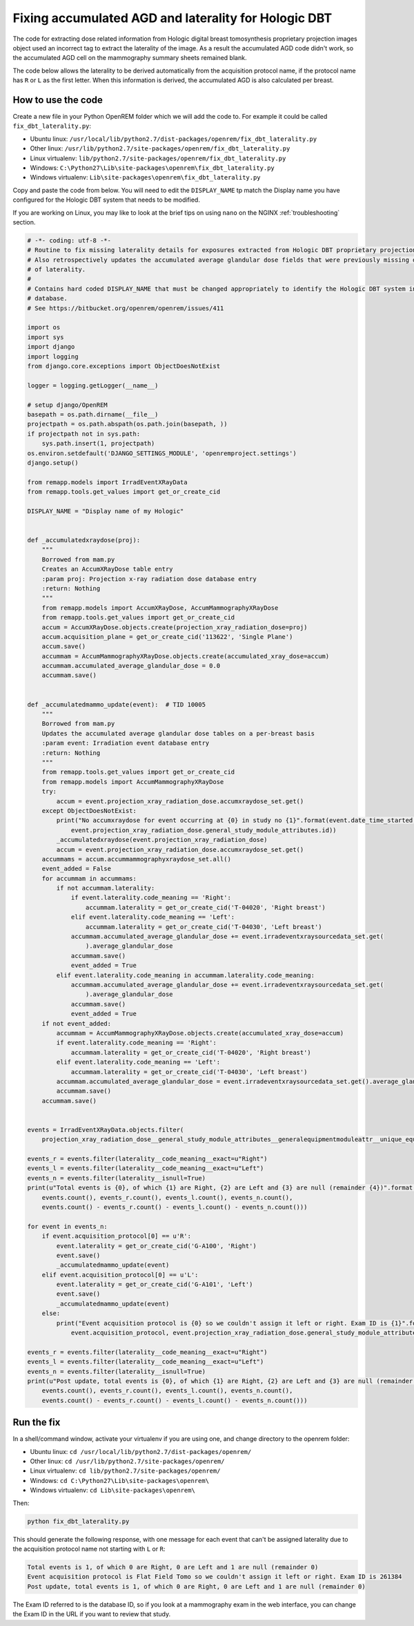 *****************************************************
Fixing accumulated AGD and laterality for Hologic DBT
*****************************************************

The code for extracting dose related information from Hologic digital breast tomosynthesis proprietary projection
images object used an incorrect tag to extract the laterality of the image. As a result the accumulated AGD code didn't
work, so the accumulated AGD cell on the mammography summary sheets remained blank.

The code below allows the laterality to be derived automatically from the acquisition protocol name, if the protocol
name has ``R`` or ``L`` as the first letter. When this information is derived, the accumulated AGD is also calculated
per breast.

How to use the code
===================

Create a new file in your Python OpenREM folder which we will add the code to. For example it could be called
``fix_dbt_laterality.py``:

* Ubuntu linux: ``/usr/local/lib/python2.7/dist-packages/openrem/fix_dbt_laterality.py``
* Other linux: ``/usr/lib/python2.7/site-packages/openrem/fix_dbt_laterality.py``
* Linux virtualenv: ``lib/python2.7/site-packages/openrem/fix_dbt_laterality.py``
* Windows: ``C:\Python27\Lib\site-packages\openrem\fix_dbt_laterality.py``
* Windows virtualenv: ``Lib\site-packages\openrem\fix_dbt_laterality.py``

Copy and paste the code from below. You will need to edit the ``DISPLAY_NAME`` tp match the Display name you have
configured for the Hologic DBT system that needs to be modified.

If you are working on Linux, you may like to look at the brief tips on using ``nano`` on the NGINX
:ref:`troubleshooting` section.

.. sourcecode:: python

    # -*- coding: utf-8 -*-
    # Routine to fix missing laterality details for exposures extracted from Hologic DBT proprietary projection data objects
    # Also retrospectively updates the accumulated average glandular dose fields that were previously missing due to lack
    # of laterality.
    #
    # Contains hard coded DISPLAY_NAME that must be changed appropriately to identify the Hologic DBT system in your
    # database.
    # See https://bitbucket.org/openrem/openrem/issues/411

    import os
    import sys
    import django
    import logging
    from django.core.exceptions import ObjectDoesNotExist

    logger = logging.getLogger(__name__)

    # setup django/OpenREM
    basepath = os.path.dirname(__file__)
    projectpath = os.path.abspath(os.path.join(basepath, ))
    if projectpath not in sys.path:
        sys.path.insert(1, projectpath)
    os.environ.setdefault('DJANGO_SETTINGS_MODULE', 'openremproject.settings')
    django.setup()

    from remapp.models import IrradEventXRayData
    from remapp.tools.get_values import get_or_create_cid

    DISPLAY_NAME = "Display name of my Hologic"


    def _accumulatedxraydose(proj):
        """
        Borrowed from mam.py
        Creates an AccumXRayDose table entry
        :param proj: Projection x-ray radiation dose database entry
        :return: Nothing
        """
        from remapp.models import AccumXRayDose, AccumMammographyXRayDose
        from remapp.tools.get_values import get_or_create_cid
        accum = AccumXRayDose.objects.create(projection_xray_radiation_dose=proj)
        accum.acquisition_plane = get_or_create_cid('113622', 'Single Plane')
        accum.save()
        accummam = AccumMammographyXRayDose.objects.create(accumulated_xray_dose=accum)
        accummam.accumulated_average_glandular_dose = 0.0
        accummam.save()


    def _accumulatedmammo_update(event):  # TID 10005
        """
        Borrowed from mam.py
        Updates the accumulated average glandular dose tables on a per-breast basis
        :param event: Irradiation event database entry
        :return: Nothing
        """
        from remapp.tools.get_values import get_or_create_cid
        from remapp.models import AccumMammographyXRayDose
        try:
            accum = event.projection_xray_radiation_dose.accumxraydose_set.get()
        except ObjectDoesNotExist:
            print("No accumxraydose for event occurring at {0} in study no {1}".format(event.date_time_started,
                event.projection_xray_radiation_dose.general_study_module_attributes.id))
            _accumulatedxraydose(event.projection_xray_radiation_dose)
            accum = event.projection_xray_radiation_dose.accumxraydose_set.get()
        accummams = accum.accummammographyxraydose_set.all()
        event_added = False
        for accummam in accummams:
            if not accummam.laterality:
                if event.laterality.code_meaning == 'Right':
                    accummam.laterality = get_or_create_cid('T-04020', 'Right breast')
                elif event.laterality.code_meaning == 'Left':
                    accummam.laterality = get_or_create_cid('T-04030', 'Left breast')
                accummam.accumulated_average_glandular_dose += event.irradeventxraysourcedata_set.get(
                    ).average_glandular_dose
                accummam.save()
                event_added = True
            elif event.laterality.code_meaning in accummam.laterality.code_meaning:
                accummam.accumulated_average_glandular_dose += event.irradeventxraysourcedata_set.get(
                    ).average_glandular_dose
                accummam.save()
                event_added = True
        if not event_added:
            accummam = AccumMammographyXRayDose.objects.create(accumulated_xray_dose=accum)
            if event.laterality.code_meaning == 'Right':
                accummam.laterality = get_or_create_cid('T-04020', 'Right breast')
            elif event.laterality.code_meaning == 'Left':
                accummam.laterality = get_or_create_cid('T-04030', 'Left breast')
            accummam.accumulated_average_glandular_dose = event.irradeventxraysourcedata_set.get().average_glandular_dose
            accummam.save()
        accummam.save()


    events = IrradEventXRayData.objects.filter(
        projection_xray_radiation_dose__general_study_module_attributes__generalequipmentmoduleattr__unique_equipment_name__display_name__exact=DISPLAY_NAME)

    events_r = events.filter(laterality__code_meaning__exact=u"Right")
    events_l = events.filter(laterality__code_meaning__exact=u"Left")
    events_n = events.filter(laterality__isnull=True)
    print(u"Total events is {0}, of which {1} are Right, {2} are Left and {3} are null (remainder {4})".format(
        events.count(), events_r.count(), events_l.count(), events_n.count(),
        events.count() - events_r.count() - events_l.count() - events_n.count()))

    for event in events_n:
        if event.acquisition_protocol[0] == u'R':
            event.laterality = get_or_create_cid('G-A100', 'Right')
            event.save()
            _accumulatedmammo_update(event)
        elif event.acquisition_protocol[0] == u'L':
            event.laterality = get_or_create_cid('G-A101', 'Left')
            event.save()
            _accumulatedmammo_update(event)
        else:
            print("Event acquisition protocol is {0} so we couldn't assign it left or right. Exam ID is {1}".format(
                event.acquisition_protocol, event.projection_xray_radiation_dose.general_study_module_attributes.id))

    events_r = events.filter(laterality__code_meaning__exact=u"Right")
    events_l = events.filter(laterality__code_meaning__exact=u"Left")
    events_n = events.filter(laterality__isnull=True)
    print(u"Post update, total events is {0}, of which {1} are Right, {2} are Left and {3} are null (remainder {4})".format(
        events.count(), events_r.count(), events_l.count(), events_n.count(),
        events.count() - events_r.count() - events_l.count() - events_n.count()))

Run the fix
===========

In a shell/command window, activate your virtualenv if you are using one, and change directory to the openrem folder:

* Ubuntu linux: ``cd /usr/local/lib/python2.7/dist-packages/openrem/``
* Other linux: ``cd /usr/lib/python2.7/site-packages/openrem/``
* Linux virtualenv: ``cd lib/python2.7/site-packages/openrem/``
* Windows: ``cd C:\Python27\Lib\site-packages\openrem\``
* Windows virtualenv: ``cd Lib\site-packages\openrem\``

Then:

.. sourcecode:: bash

    python fix_dbt_laterality.py

This should generate the following response, with one message for each event that can't be assigned laterality due to
the acquisition protocol name not starting with ``L`` or ``R``:

.. sourcecode:: bash

    Total events is 1, of which 0 are Right, 0 are Left and 1 are null (remainder 0)
    Event acquisition protocol is Flat Field Tomo so we couldn't assign it left or right. Exam ID is 261384
    Post update, total events is 1, of which 0 are Right, 0 are Left and 1 are null (remainder 0)

The Exam ID referred to is the database ID, so if you look at a mammography exam in the web interface, you can change
the Exam ID in the URL if you want to review that study.